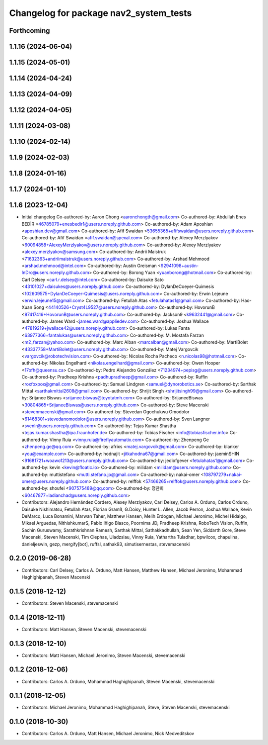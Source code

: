 ^^^^^^^^^^^^^^^^^^^^^^^^^^^^^^^^^^^^^^^
Changelog for package nav2_system_tests
^^^^^^^^^^^^^^^^^^^^^^^^^^^^^^^^^^^^^^^

Forthcoming
-----------

1.1.16 (2024-06-04)
-------------------

1.1.15 (2024-05-01)
-------------------

1.1.14 (2024-04-24)
-------------------

1.1.13 (2024-04-09)
-------------------

1.1.12 (2024-04-05)
-------------------

1.1.11 (2024-03-08)
-------------------

1.1.10 (2024-02-14)
-------------------

1.1.9 (2024-02-03)
------------------

1.1.8 (2024-01-16)
------------------

1.1.7 (2024-01-10)
------------------

1.1.6 (2023-12-04)
------------------
* Initial changelog
  Co-authored-by: Aaron Chong <aaronchongth@gmail.com>
  Co-authored-by: Abdullah Enes BEDİR <46785079+enesbedir1@users.noreply.github.com>
  Co-authored-by: Adam Aposhian <aposhian.dev@gmail.com>
  Co-authored-by: Afif Swaidan <53655365+afifswaidan@users.noreply.github.com>
  Co-authored-by: Afif Swaidan <afif.swaidan@spexal.com>
  Co-authored-by: Alexey Merzlyakov <60094858+AlexeyMerzlyakov@users.noreply.github.com>
  Co-authored-by: Alexey Merzlyakov <alexey.merzlyakov@samsung.com>
  Co-authored-by: Andrii Maistruk <71632363+andriimaistruk@users.noreply.github.com>
  Co-authored-by: Arshad Mehmood <arshad.mehmood@intel.com>
  Co-authored-by: Austin Greisman <92941098+austin-InDro@users.noreply.github.com>
  Co-authored-by: Borong Yuan <yuanborong@hotmail.com>
  Co-authored-by: Carl Delsey <carl.r.delsey@intel.com>
  Co-authored-by: Daisuke Sato <43101027+daisukes@users.noreply.github.com>
  Co-authored-by: DylanDeCoeyer-Quimesis <102609575+DylanDeCoeyer-Quimesis@users.noreply.github.com>
  Co-authored-by: Erwin Lejeune <erwin.lejeune15@gmail.com>
  Co-authored-by: Fetullah Atas  <fetulahatas1@gmail.com>
  Co-authored-by: Hao-Xuan Song <44140526+Cryst4L9527@users.noreply.github.com>
  Co-authored-by: HovorunB <87417416+HovorunB@users.noreply.github.com>
  Co-authored-by: Jackson9 <k9632441@gmail.com>
  Co-authored-by: James Ward <james.ward@appliedev.com>
  Co-authored-by: Joshua Wallace <47819219+jwallace42@users.noreply.github.com>
  Co-authored-by: Lukas Fanta <63977366+fantalukas@users.noreply.github.com>
  Co-authored-by: M. Mostafa Farzan <m2_farzan@yahoo.com>
  Co-authored-by: Marc Alban <marcalban@gmail.com>
  Co-authored-by: MartiBolet <43337758+MartiBolet@users.noreply.github.com>
  Co-authored-by: Matej Vargovcik <vargovcik@robotechvision.com>
  Co-authored-by: Nicolas Rocha Pacheco <n.nicolas98@hotmail.com>
  Co-authored-by: Nikolas Engelhard <nikolas.engelhard@gmail.com>
  Co-authored-by: Owen Hooper <17ofh@queensu.ca>
  Co-authored-by: Pedro Alejandro González <71234974+pepisg@users.noreply.github.com>
  Co-authored-by: Pradheep Krishna <padhupradheep@gmail.com>
  Co-authored-by: Ruffin <roxfoxpox@gmail.com>
  Co-authored-by: Samuel Lindgren <samuel@dynorobotics.se>
  Co-authored-by: Sarthak Mittal <sarthakmittal2608@gmail.com>
  Co-authored-by: Shrijit Singh <shrijitsingh99@gmail.com>
  Co-authored-by: Srijanee Biswas <srijanee.biswas@toyotatmh.com>
  Co-authored-by: SrijaneeBiswas <30804865+SrijaneeBiswas@users.noreply.github.com>
  Co-authored-by: Steve Macenski <stevenmacenski@gmail.com>
  Co-authored-by: Stevedan Ogochukwu Omodolor <61468301+stevedanomodolor@users.noreply.github.com>
  Co-authored-by: Sven Langner <svenlr@users.noreply.github.com>
  Co-authored-by: Tejas Kumar Shastha <tejas.kumar.shastha@ipa.fraunhofer.de>
  Co-authored-by: Tobias Fischer <info@tobiasfischer.info>
  Co-authored-by: Vinny Ruia <vinny.ruia@fireflyautomatix.com>
  Co-authored-by: Zhenpeng Ge <zhenpeng.ge@qq.com>
  Co-authored-by: afrixs <matej.vargovcik@gmail.com>
  Co-authored-by: blanker <you@example.com>
  Co-authored-by: hodnajit <jitkahodna67@gmail.com>
  Co-authored-by: jaeminSHIN <91681721+woawo1213@users.noreply.github.com>
  Co-authored-by: jediofgever <fetulahatas1@gmail.com>
  Co-authored-by: kevin <kevin@floatic.io>
  Co-authored-by: milidam <milidam@users.noreply.github.com>
  Co-authored-by: muttistefano <mutti.stefano.jp@gmail.com>
  Co-authored-by: nakai-omer <108797279+nakai-omer@users.noreply.github.com>
  Co-authored-by: relffok <57466265+relffok@users.noreply.github.com>
  Co-authored-by: shoufei <907575489@qq.com>
  Co-authored-by: 정찬희 <60467877+ladianchad@users.noreply.github.com>
* Contributors: Alejandro Hernández Cordero, Alexey Merzlyakov, Carl Delsey, Carlos A. Orduno, Carlos Orduno, Daisuke Nishimatsu, Fetullah Atas, Florian Gramß, G.Doisy, Hunter L. Allen, Jacob Perron, Joshua Wallace, Kevin DeMarco, Luca Bonamini, Marwan Taher, Matthew Hansen, Melih Erdogan, Michael Jeronimo, Michel Hidalgo, Mikael Arguedas, NithishkumarS, Pablo Iñigo Blasco, Poornima JD, Pradheep Krishna, RoboTech Vision, Ruffin, Sachin Guruswamy, Sarathkrishnan Ramesh, Sarthak Mittal, Sathakkadhullah, Sean Yen, Siddarth Gore, Steve Macenski, Steven Macenski, Tim Clephas, Uladzslau, Vinny Ruia, Yathartha Tuladhar, bpwilcox, chapulina, danieljeswin, gezp, mergify[bot], ruffsl, sathak93, simutisernestas, stevemacenski

0.2.0 (2019-06-28)
------------------
* Contributors: Carl Delsey, Carlos A. Orduno, Matt Hansen, Matthew Hansen, Michael Jeronimo, Mohammad Haghighipanah, Steven Macenski

0.1.5 (2018-12-12)
------------------
* Contributors: Steven Macenski, stevemacenski

0.1.4 (2018-12-11)
------------------
* Contributors: Matt Hansen, Steven Macenski, stevemacenski

0.1.3 (2018-12-10)
------------------
* Contributors: Matt Hansen, Michael Jeronimo, Steven Macenski, stevemacenski

0.1.2 (2018-12-06)
------------------
* Contributors: Carlos A. Orduno, Mohammad Haghighipanah, Steven Macenski, stevemacenski

0.1.1 (2018-12-05)
------------------
* Contributors: Michael Jeronimo, Mohammad Haghighipanah, Steve, Steven Macenski, stevemacenski

0.1.0 (2018-10-30)
------------------
* Contributors: Carlos A. Orduno, Matt Hansen, Michael Jeronimo, Nick Medveditskov

